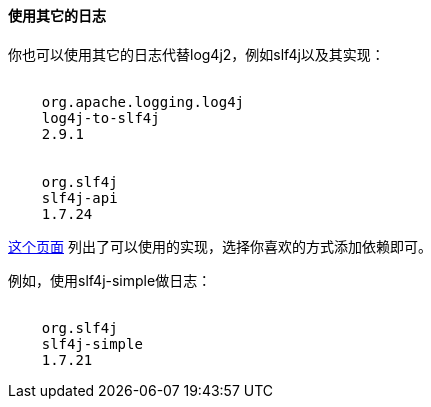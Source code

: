 [[UsingAnotherLogger]]

==== 使用其它的日志

你也可以使用其它的日志代替log4j2，例如slf4j以及其实现：

["source","xml",subs="attributes"]
----
<dependency>
    <groupId>org.apache.logging.log4j</groupId>
    <artifactId>log4j-to-slf4j</artifactId>
    <version>2.9.1</version>
</dependency>
<dependency>
    <groupId>org.slf4j</groupId>
    <artifactId>slf4j-api</artifactId>
    <version>1.7.24</version>
</dependency>
----

https://www.slf4j.org/manual.html[这个页面]
列出了可以使用的实现，选择你喜欢的方式添加依赖即可。

例如，使用slf4j-simple做日志：

["source","xml",subs="attributes"]
----
<dependency>
    <groupId>org.slf4j</groupId>
    <artifactId>slf4j-simple</artifactId>
    <version>1.7.21</version>
</dependency>
----